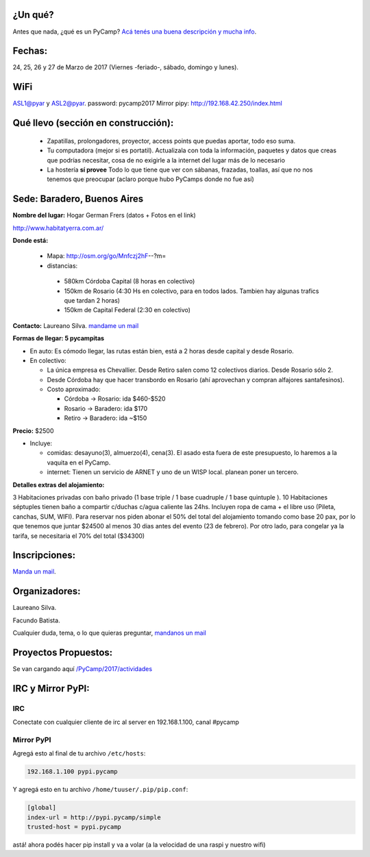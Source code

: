 ¿Un qué?
--------

Antes que nada, ¿qué es un PyCamp? `Acá tenés una buena descripción y mucha info </pycamp/>`_.


Fechas:
-------

24, 25, 26 y  27 de Marzo de 2017 (Viernes -feriado-, sábado, domingo y lunes).

WiFi
-----

ASL1@pyar y ASL2@pyar.
password: pycamp2017
Mirror pipy: http://192.168.42.250/index.html


Qué llevo (sección en construcción):
------------------------------------

 - Zapatillas, prolongadores, proyector, access points que puedas aportar, todo eso suma.

 - Tu computadora (mejor si es portatil). Actualizala con toda la información, paquetes y datos que creas que podrías necesitar, cosa de no exigirle a la internet del lugar más de lo necesario

 - La hostería **sí provee** Todo lo que tiene que ver con sábanas, frazadas, toallas, así que no nos tenemos que preocupar (aclaro porque hubo PyCamps donde no fue así)



Sede: Baradero, Buenos Aires
-----------------------------

**Nombre del lugar:** Hogar German Frers (datos + Fotos en el link)

http://www.habitatyerra.com.ar/

**Donde está:**

 * Mapa: http://osm.org/go/Mnfczj2hF--?m=

 * distancias:

  * 580km Córdoba Capital (8 horas en colectivo)

  * 150km de Rosario (4:30 Hs en colectivo, para en todos lados. Tambien hay algunas trafics que tardan 2 horas)

  * 150km de Capital Federal (2:30 en colectivo)


**Contacto:** Laureano Silva. `mandame un mail <mailto:laureano.bara@gmail.com>`_

**Formas de llegar: 5 pycampitas**

* En auto: Es cómodo llegar, las rutas están bien, está a 2 horas desde capital y desde Rosario.

* En colectivo:

  *  La única empresa es Chevallier. Desde Retiro salen como 12 colectivos diarios. Desde Rosario sólo 2.
  *  Desde Córdoba hay que hacer transbordo en Rosario (ahí aprovechan y compran alfajores santafesinos).

  * Costo aproximado:

    * Córdoba -> Rosario: ida $460-$520
    * Rosario -> Baradero: ida $170
    * Retiro -> Baradero: ida ~$150


**Precio:** $2500

* Incluye:

  * comidas: desayuno(3), almuerzo(4), cena(3). El asado esta fuera de este presupuesto, lo haremos a la vaquita en el PyCamp.

  * internet: Tienen un servicio de ARNET y uno de un WISP local. planean poner un tercero.

**Detalles extras del alojamiento:**

3 Habitaciones privadas con baño privado (1 base triple / 1 base cuadruple / 1 base quintuple ).
10 Habitaciones séptuples tienen baño a compartir c/duchas c/agua caliente las 24hs. Incluyen ropa
de cama + el libre uso (Pileta, canchas, SUM, WIFI).
Para reservar nos piden abonar el 50% del total del alojamiento tomando como base 20 pax,
por lo que tenemos que juntar $24500 al menos 30 dias antes del evento (23 de febrero).
Por otro lado, para congelar ya la tarifa, se necesitaria el 70% del total ($34300)


Inscripciones:
--------------

`Manda un mail <mailto:pycamp@python.org.ar>`_.


Organizadores:
------------------------

Laureano Silva.

Facundo Batista.

Cualquier duda, tema, o lo que quieras preguntar, `mandanos un mail <mailto:pycamp@python.org.ar>`_


Proyectos Propuestos:
------------------------

Se van cargando aquí `</PyCamp/2017/actividades>`_


IRC y Mirror PyPI:
------------------------



IRC
====

Conectate con cualquier cliente de irc al server en 192.168.1.100, canal #pycamp


Mirror PyPI
=============

Agregá esto al final de tu archivo ``/etc/hosts``:

.. code::

    192.168.1.100 pypi.pycamp


Y agregá esto en tu archivo ``/home/tuuser/.pip/pip.conf``:

.. code::

    [global]
    index-url = http://pypi.pycamp/simple
    trusted-host = pypi.pycamp


astá! ahora podés hacer pip install y va a volar (a la velocidad de una raspi y nuestro wifi)

